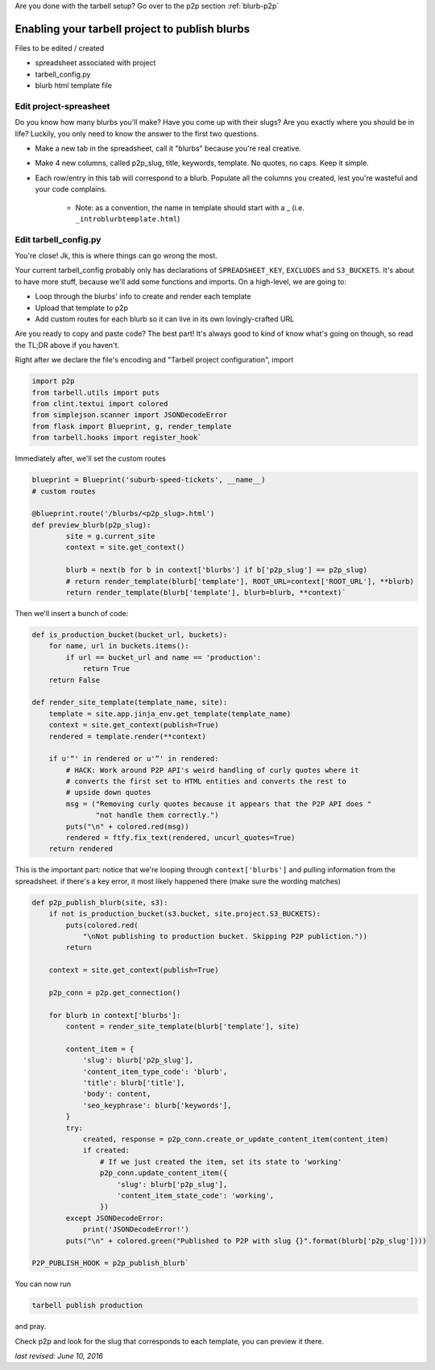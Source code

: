 Are you done with the tarbell setup? Go over to the p2p section :ref:`blurb-p2p`

.. _blurb-tarbell:

Enabling your tarbell project to publish blurbs
===============================================

Files to be edited / created

* spreadsheet associated with project
* tarbell_config.py
* blurb html template file

Edit project-spreasheet
-----------------------

Do you know how many blurbs you'll make? Have you come up with their slugs? Are you exactly where you should be in life? Luckily, you only need to know the answer to the first two questions.

* Make a new tab in the spreadsheet, call it "blurbs" because you're real creative.
* Make 4 new columns, called p2p_slug, title, keywords, template. No quotes, no caps. Keep it simple.
* Each row/entry in this tab will correspond to a blurb. Populate all the columns you created, lest you're wasteful and your code complains.

	* Note: as a convention, the name in template should start with a _ (i.e. ``_introblurbtemplate.html``)

Edit tarbell_config.py
----------------------

You're close! Jk, this is where things can go wrong the most. 

Your current tarbell_config probably only has declarations of ``SPREADSHEET_KEY``, ``EXCLUDES`` and ``S3_BUCKETS``. It's about to have more stuff, because we'll add some functions and imports. On a high-level, we are going to:

* Loop through the blurbs' info to create and render each template
* Upload that template to p2p
* Add custom routes for each blurb so it can live in its own lovingly-crafted URL

Are you ready to copy and paste code? The best part! It's always good to kind of know what's going on though, so read the TL;DR above if you haven't.

Right after we declare the file's encoding and "Tarbell project configuration", import

.. code-block::

	import p2p 
	from tarbell.utils import puts
	from clint.textui import colored
	from simplejson.scanner import JSONDecodeError
	from flask import Blueprint, g, render_template
	from tarbell.hooks import register_hook`


Immediately after, we'll set the custom routes

.. code-block::

	blueprint = Blueprint('suburb-speed-tickets', __name__)
	# custom routes

	@blueprint.route('/blurbs/<p2p_slug>.html')
	def preview_blurb(p2p_slug):
		site = g.current_site
		context = site.get_context()
		
		blurb = next(b for b in context['blurbs'] if b['p2p_slug'] == p2p_slug)
		# return render_template(blurb['template'], ROOT_URL=context['ROOT_URL'], **blurb)
		return render_template(blurb['template'], blurb=blurb, **context)`


Then we'll insert a bunch of code:

.. code-block::

	def is_production_bucket(bucket_url, buckets):
	    for name, url in buckets.items():
	        if url == bucket_url and name == 'production':
	            return True
	    return False

	def render_site_template(template_name, site):
	    template = site.app.jinja_env.get_template(template_name)
	    context = site.get_context(publish=True)
	    rendered = template.render(**context)

	    if u'“' in rendered or u'”' in rendered:
	        # HACK: Work around P2P API's weird handling of curly quotes where it
	        # converts the first set to HTML entities and converts the rest to
	        # upside down quotes
	        msg = ("Removing curly quotes because it appears that the P2P API does "
	               "not handle them correctly.")
	        puts("\n" + colored.red(msg))
	        rendered = ftfy.fix_text(rendered, uncurl_quotes=True)
	    return rendered


This is the important part: notice that we're looping through ``context['blurbs']`` and pulling information from the spreadsheet. if there's a key error, it most likely happened there (make sure the wording matches)

.. code-block::

	def p2p_publish_blurb(site, s3):
	    if not is_production_bucket(s3.bucket, site.project.S3_BUCKETS):
	        puts(colored.red(
	            "\nNot publishing to production bucket. Skipping P2P publiction."))
	        return

	    context = site.get_context(publish=True)

	    p2p_conn = p2p.get_connection()

	    for blurb in context['blurbs']:
	        content = render_site_template(blurb['template'], site)

	        content_item = {
	            'slug': blurb['p2p_slug'],
	            'content_item_type_code': 'blurb',
	            'title': blurb['title'],
	            'body': content,
	            'seo_keyphrase': blurb['keywords'],
	        }
	        try:
	            created, response = p2p_conn.create_or_update_content_item(content_item)
	            if created:
	                # If we just created the item, set its state to 'working'
	                p2p_conn.update_content_item({
	                    'slug': blurb['p2p_slug'],
	                    'content_item_state_code': 'working',
	                })
	        except JSONDecodeError:
	            print('JSONDecodeError!')
	        puts("\n" + colored.green("Published to P2P with slug {}".format(blurb['p2p_slug'])))

	P2P_PUBLISH_HOOK = p2p_publish_blurb`


You can now run

.. code-block::

	tarbell publish production

and pray. 

Check p2p and look for the slug that corresponds to each template, you can preview it there.

*last revised: June 10, 2016*